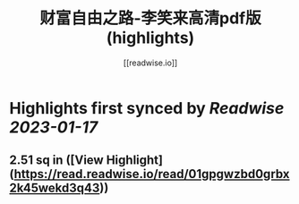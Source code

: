 :PROPERTIES:
:title: 财富自由之路-李笑来高清pdf版 (highlights)
:author: [[readwise.io]]
:full-title: "财富自由之路-李笑来高清pdf版"
:category: #articles
:url: https://readwise.io/reader/document_raw_content/23250423
:END:

* Highlights first synced by [[Readwise]] [[2023-01-17]]
** 2.51 sq in ([View Highlight](https://read.readwise.io/read/01gpgwzbd0grbx2k45wekd3q43))